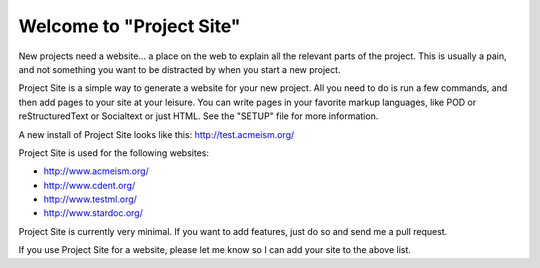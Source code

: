 =========================
Welcome to "Project Site"
=========================

New projects need a website... a place on the web to explain all the relevant parts of the project. This is usually a pain, and not something you want to be distracted by when you start a new project.

Project Site is a simple way to generate a website for your new project. All you need to do is run a few commands, and then add pages to your site at your leisure. You can write pages in your favorite markup languages, like POD or reStructuredText or Socialtext or just HTML. See the "SETUP" file for more information.

A new install of Project Site looks like this: http://test.acmeism.org/

Project Site is used for the following websites:

* http://www.acmeism.org/
* http://www.cdent.org/
* http://www.testml.org/
* http://www.stardoc.org/

Project Site is currently very minimal. If you want to add features, just do so and send me a pull request.

If you use Project Site for a website, please let me know so I can add your site to the above list.
